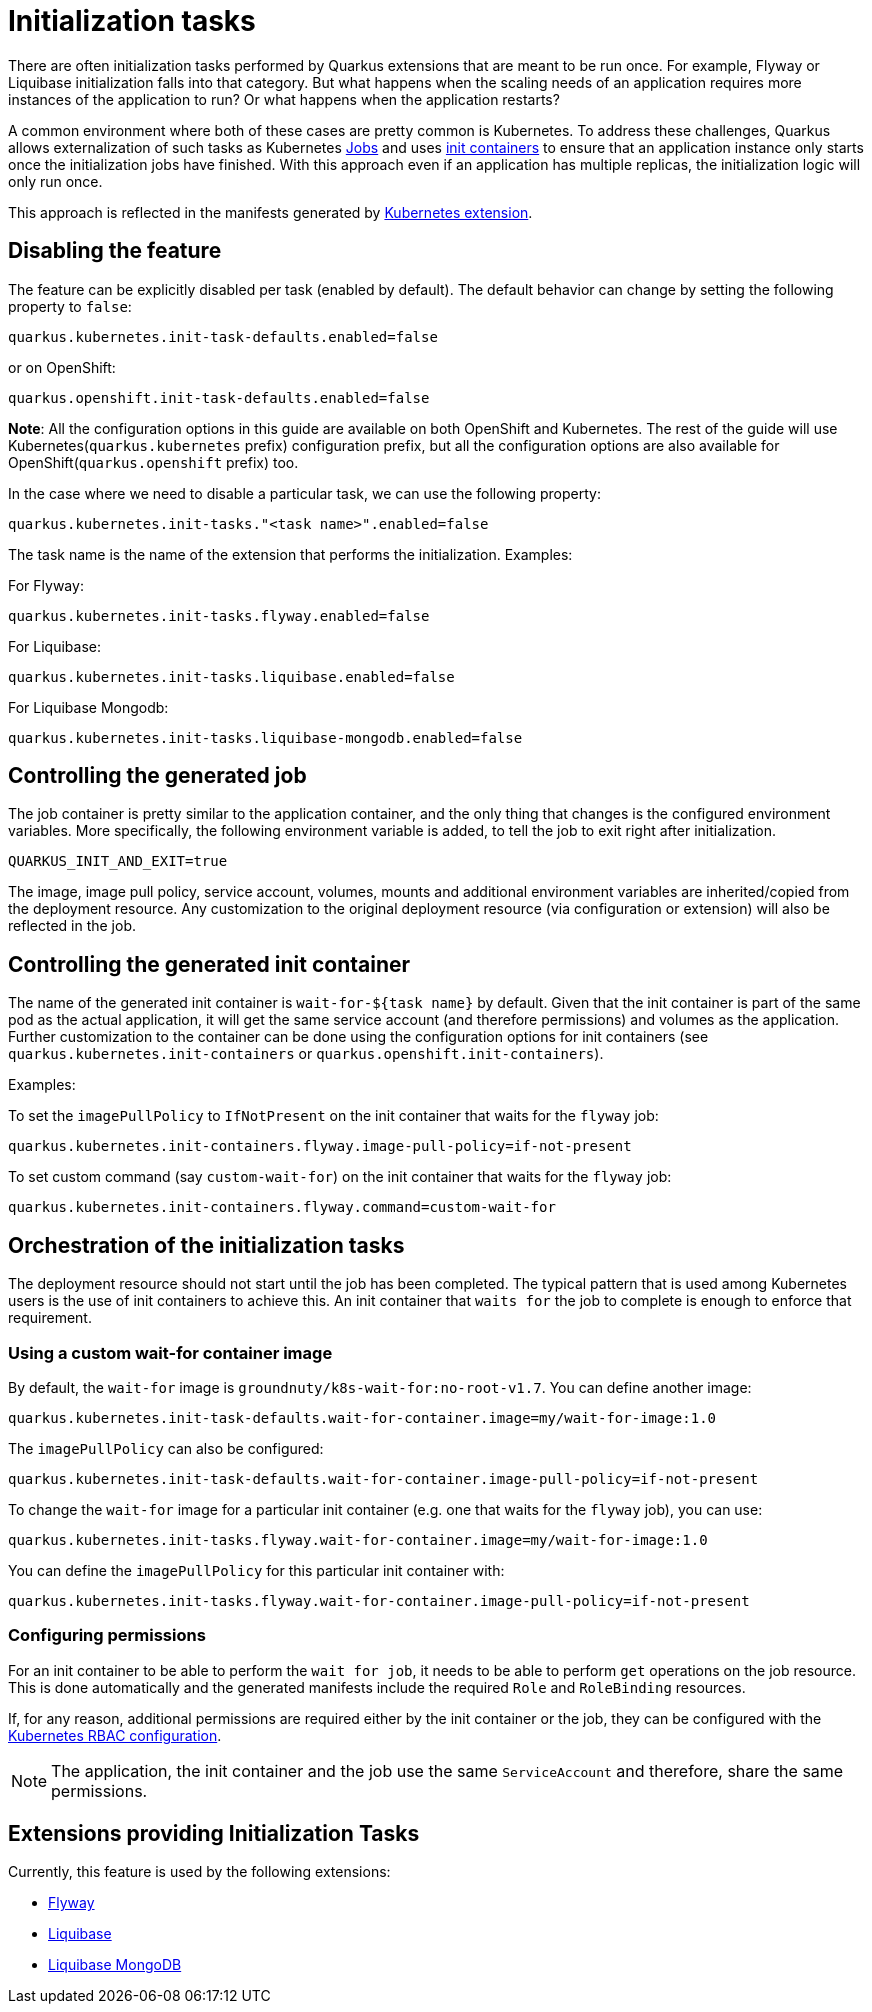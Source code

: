 ////
This guide is maintained in the main Quarkus repository
and pull requests should be submitted there:
https://github.com/quarkusio/quarkus/tree/main/docs/src/main/asciidoc
////
= Initialization tasks
:categories: initialization
:summary: This reference guide explains how to configure initialization tasks
:topics: init,kubernetes,openshift,liquibase,flyway
:extensions: io.quarkus:quarkus-kubernetes,io.quarkus:quarkus-openshift,io.quarkus:quarkus-flyway,io.quarkus:quarkus-liquibase

There are often initialization tasks performed by Quarkus extensions that are meant to be run once.
For example, Flyway or Liquibase initialization falls into that category. But what happens when the scaling
needs of an application requires more instances of the application to run? Or what happens when the application
restarts?

A common environment where both of these cases are pretty common is Kubernetes. To address these challenges,
Quarkus allows externalization of such tasks as Kubernetes https://kubernetes.io/docs/concepts/workloads/controllers/job/[Jobs] and uses https://kubernetes.io/docs/concepts/workloads/pods/init-containers/[init containers] to ensure that an
application instance only starts once the initialization jobs have finished. With this approach even if an
application has multiple replicas, the initialization logic will only run once.

This approach is reflected in the manifests generated by xref:deploying-to-kubernetes.adoc#kubernetes[Kubernetes extension].

== Disabling the feature

The feature can be explicitly disabled per task (enabled by default).
The default behavior can change by setting the following property to `false`:

[source,properties]
----
quarkus.kubernetes.init-task-defaults.enabled=false
----

or on OpenShift:

[source,properties]
----
quarkus.openshift.init-task-defaults.enabled=false
----

**Note**: All the configuration options in this guide are available on both OpenShift and Kubernetes. The rest of the guide will use Kubernetes(`quarkus.kubernetes` prefix)
configuration prefix, but all the configuration options are also available for OpenShift(`quarkus.openshift` prefix) too.

In the case where we need to disable a particular task, we can use the following property:

[source,properties]
----
quarkus.kubernetes.init-tasks."<task name>".enabled=false
----

The task name is the name of the extension that performs the initialization.
Examples:

For Flyway:

[source,properties]
----
quarkus.kubernetes.init-tasks.flyway.enabled=false
----

For Liquibase:

[source,properties]
----
quarkus.kubernetes.init-tasks.liquibase.enabled=false
----

For Liquibase Mongodb:

[source,properties]
----
quarkus.kubernetes.init-tasks.liquibase-mongodb.enabled=false
----


== Controlling the generated job

The job container is pretty similar to the application container, and the only thing that changes is the configured environment variables.
More specifically, the following environment variable is added, to tell the job to exit right after initialization.

[source,properties]
----
QUARKUS_INIT_AND_EXIT=true
----

The image, image pull policy, service account, volumes, mounts and additional environment variables are inherited/copied from the deployment resource.
Any customization to the original deployment resource (via configuration or extension) will also be reflected in the job.

== Controlling the generated init container

The name of the generated init container is `wait-for-${task name}` by default.
Given that the init container is part of the same pod as the actual application, it will get the same service account (and therefore permissions) and volumes as the application.
Further customization to the container can be done using the configuration options for init containers (see `quarkus.kubernetes.init-containers` or `quarkus.openshift.init-containers`).

Examples:

To set the `imagePullPolicy` to `IfNotPresent` on the init container that waits for the `flyway` job:

[source,properties]
----
quarkus.kubernetes.init-containers.flyway.image-pull-policy=if-not-present
----

To set custom command (say `custom-wait-for`) on the init container that waits for the `flyway` job:

[source,properties]
----
quarkus.kubernetes.init-containers.flyway.command=custom-wait-for
----

== Orchestration of the initialization tasks

The deployment resource should not start until the job has been completed. The typical pattern that is used among Kubernetes users is the
use of init containers to achieve this. An init container that `waits for` the job to complete is enough to enforce that requirement.

=== Using a custom wait-for container image

By default, the `wait-for` image is `groundnuty/k8s-wait-for:no-root-v1.7`.
You can define another image:

[source,properties]
----
quarkus.kubernetes.init-task-defaults.wait-for-container.image=my/wait-for-image:1.0
----

The `imagePullPolicy` can also be configured:

[source,properties]
----
quarkus.kubernetes.init-task-defaults.wait-for-container.image-pull-policy=if-not-present
----

To change the `wait-for` image for a particular init container (e.g. one that waits for the `flyway` job), you can use:

[source,properties]
----
quarkus.kubernetes.init-tasks.flyway.wait-for-container.image=my/wait-for-image:1.0
----

You can define the `imagePullPolicy` for this particular init container with:

[source,properties]
----
quarkus.kubernetes.init-tasks.flyway.wait-for-container.image-pull-policy=if-not-present
----

=== Configuring permissions

For an init container to be able to perform the `wait for job`, it needs to be able to perform `get` operations on the job resource.
This is done automatically and the generated manifests include the required `Role` and `RoleBinding` resources.

If, for any reason, additional permissions are required either by the init container or the job, they can be configured with the xref:deploying-to-kubernetes.adoc#generating-rbac-resources[Kubernetes RBAC configuration].

[NOTE]
====
The application, the init container and the job use the same `ServiceAccount` and therefore, share the same permissions.
====

== Extensions providing Initialization Tasks

Currently, this feature is used by the following extensions:

- xref:flyway.adoc[Flyway]
- xref:liquibase.adoc[Liquibase]
- xref:liquibase-mongodb.adoc[Liquibase MongoDB]
